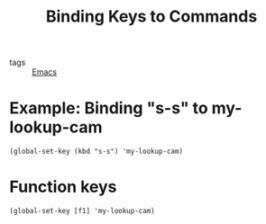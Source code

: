 :PROPERTIES:
:ID:       71a2ad39-08f6-4be6-9425-09e75b46f687
:END:
#+title: Binding Keys to Commands
#+filetags: :Emacs:

- tags :: [[id:f2b69c75-fd89-409d-8aa9-fba688b70e0a][Emacs]]

* Example: Binding "s-s" to my-lookup-cam 
#+begin_src elisp
(global-set-key (kbd "s-s") 'my-lookup-cam)
#+end_src

* Function keys
#+begin_src elisp
(global-set-key [f1] 'my-lookup-cam)
#+end_src


